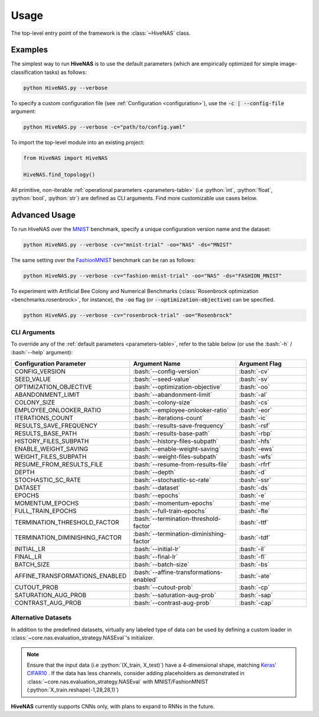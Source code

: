 .. _usage:

.. role:: python(code)
   :language: python

.. role:: bash(code)
   :language: bash

Usage
=====

The top-level entry point of the framework is the :class:`~HiveNAS` class.

Examples
--------


The simplest way to run **HiveNAS** is to use the default parameters (which are empirically optimized for simple image-classification tasks) as follows:

.. code-block:: bash

  python HiveNAS.py --verbose


To specify a custom configuration file (see :ref:`Configuration <configuration>`), use the :code:`-c | --config-file` argument:

.. code-block:: bash

  python HiveNAS.py --verbose -c="path/to/config.yaml"



To import the top-level module into an existing project:

.. code-block:: python

  from HiveNAS import HiveNAS

  HiveNAS.find_topology()


All primitive, non-iterable :ref:`operational parameters <parameters-table>` (i.e :python:`int`, :python:`float`, :python:`bool`, :python:`str`) are defined as CLI arguments. Find more customizable use cases below.


Advanced Usage
--------------

To run HiveNAS over the `MNIST <https://www.tensorflow.org/datasets/catalog/mnist>`_ benchmark, specify a unique configuration version name and the dataset:

.. code-block:: bash

  python HiveNAS.py --verbose -cv="mnist-trial" -oo="NAS" -ds="MNIST"


The same setting over the `FashionMNIST <https://www.tensorflow.org/datasets/catalog/fashion_mnist>`_ benchmark can be ran as follows:

.. code-block:: bash

  python HiveNAS.py --verbose -cv="fashion-mnist-trial" -oo="NAS" -ds="FASHION_MNIST"


To experiment with Artificial Bee Colony and Numerical Benchmarks (:class:`Rosenbrock optimization <benchmarks.rosenbrock>`, for instance), the :code:`-oo` flag (or :code:`--optimization-objective`) can be specified.

.. code-block:: bash

  python HiveNAS.py --verbose -cv="rosenbrock-trial" -oo="Rosenbrock"


CLI Arguments
~~~~~~~~~~~~~

To override any of the :ref:`default parameters <parameters-table>`, refer to the table below (or use the :bash:`-h` / :bash:`--help` argument):

.. rst-class:: arguments-cli-table

.. table::
  :widths: 25 45 30

  ==================================  ==========================================  ===============
       Configuration Parameter                       Argument Name                 Argument Flag
  ==================================  ==========================================  ===============
    CONFIG_VERSION                     :bash:`--config-version`                    :bash:`-cv`
    SEED_VALUE                         :bash:`--seed-value`                        :bash:`-sv`
    OPTIMIZATION_OBJECTIVE             :bash:`--optimization-objective`            :bash:`-oo`
    ABANDONMENT_LIMIT                  :bash:`--abandonment-limit`                 :bash:`-al`
    COLONY_SIZE                        :bash:`--colony-size`                       :bash:`-cs`
    EMPLOYEE_ONLOOKER_RATIO            :bash:`--employee-onlooker-ratio`           :bash:`-eor`
    ITERATIONS_COUNT                   :bash:`--iterations-count`                  :bash:`-ic`
    RESULTS_SAVE_FREQUENCY             :bash:`--results-save-frequency`            :bash:`-rsf`
    RESULTS_BASE_PATH                  :bash:`--results-base-path`                 :bash:`-rbp`
    HISTORY_FILES_SUBPATH              :bash:`--history-files-subpath`             :bash:`-hfs`
    ENABLE_WEIGHT_SAVING               :bash:`--enable-weight-saving`              :bash:`-ews`
    WEIGHT_FILES_SUBPATH               :bash:`--weight-files-subpath`              :bash:`-wfs`
    RESUME_FROM_RESULTS_FILE           :bash:`--resume-from-results-file`          :bash:`-rfrf`
    DEPTH                              :bash:`--depth`                             :bash:`-d`
    STOCHASTIC_SC_RATE                 :bash:`--stochastic-sc-rate`                :bash:`-ssr`
    DATASET                            :bash:`--dataset`                           :bash:`-ds`
    EPOCHS                             :bash:`--epochs`                            :bash:`-e`
    MOMENTUM_EPOCHS                    :bash:`--momentum-epochs`                   :bash:`-me`
    FULL_TRAIN_EPOCHS                  :bash:`--full-train-epochs`                 :bash:`-fte`
    TERMINATION_THRESHOLD_FACTOR       :bash:`--termination-threshold-factor`      :bash:`-ttf`
    TERMINATION_DIMINISHING_FACTOR     :bash:`--termination-diminishing-factor`    :bash:`-tdf`
    INITIAL_LR                         :bash:`--initial-lr`                        :bash:`-il`
    FINAL_LR                           :bash:`--final-lr`                          :bash:`-fl`
    BATCH_SIZE                         :bash:`--batch-size`                        :bash:`-bs`
    AFFINE_TRANSFORMATIONS_ENABLED     :bash:`--affine-transformations-enabled`    :bash:`-ate`
    CUTOUT_PROB                        :bash:`--cutout-prob`                       :bash:`-cp`
    SATURATION_AUG_PROB                :bash:`--saturation-aug-prob`               :bash:`-sap`
    CONTRAST_AUG_PROB                  :bash:`--contrast-aug-prob`                 :bash:`-cap`
  ==================================  ==========================================  ===============


Alternative Datasets
~~~~~~~~~~~~~~~~~~~~

In addition to the predefined datasets, virtually any labeled type of data can be used by defining a custom loader in :class:`~core.nas.evaluation_strategy.NASEval`\'s initializer.

.. note::
  Ensure that the input data (i.e :python:`(X_train, X_test)`) have a 4-dimensional shape, matching `Keras' CIFAR10 <https://keras.io/api/datasets/cifar10/>`_ . If the data has less channels, consider adding placeholders as demonstrated in :class:`~core.nas.evaluation_strategy.NASEval` with MNIST/FashionMNIST (:python:`X_train.reshape(-1,28,28,1)`)

**HiveNAS** currently supports CNNs only, with plans to expand to RNNs in the future.
